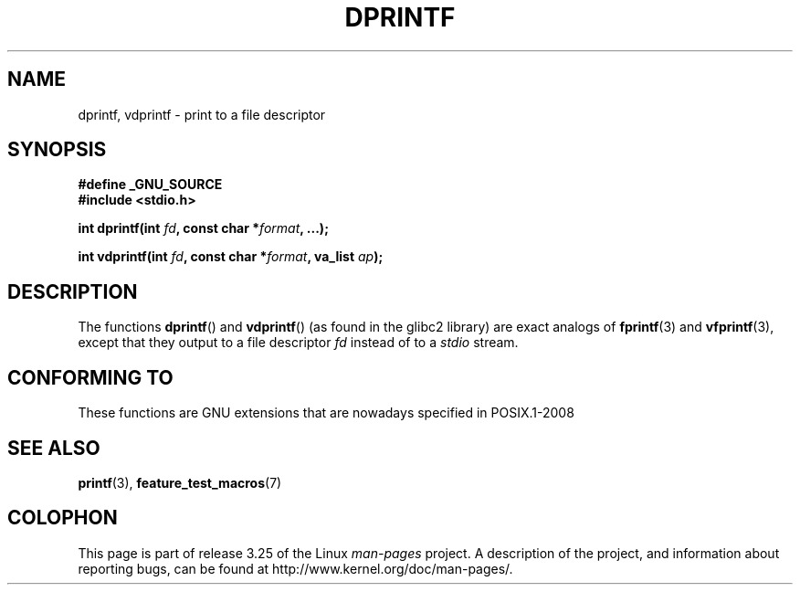 .\" Copyright (C) 2001 Andries Brouwer <aeb@cwi.nl>
.\"
.\" Permission is granted to make and distribute verbatim copies of this
.\" manual provided the copyright notice and this permission notice are
.\" preserved on all copies.
.\"
.\" Permission is granted to copy and distribute modified versions of this
.\" manual under the conditions for verbatim copying, provided that the
.\" entire resulting derived work is distributed under the terms of a
.\" permission notice identical to this one.
.\"
.\" Since the Linux kernel and libraries are constantly changing, this
.\" manual page may be incorrect or out-of-date.  The author(s) assume no
.\" responsibility for errors or omissions, or for damages resulting from
.\" the use of the information contained herein.  The author(s) may not
.\" have taken the same level of care in the production of this manual,
.\" which is licensed free of charge, as they might when working
.\" professionally.
.\"
.\" Formatted or processed versions of this manual, if unaccompanied by
.\" the source, must acknowledge the copyright and authors of this work.
.\"
.\" Text fragments inspired by Martin Schulze <joey@infodrom.org>.
.\"
.TH DPRINTF 3 2008-08-06 "GNU" "Linux Programmer's Manual"
.SH NAME
dprintf, vdprintf \- print to a file descriptor
.SH SYNOPSIS
.B #define _GNU_SOURCE
.br
.B #include <stdio.h>
.sp
.BI "int dprintf(int " fd ", const char *" format ", ...);"
.sp
.BI "int vdprintf(int " fd ", const char *" format ", va_list " ap );
.SH DESCRIPTION
The functions
.BR dprintf ()
and
.BR vdprintf ()
(as found in the glibc2 library) are exact analogs of
.BR fprintf (3)
and
.BR vfprintf (3),
except that they output to a file descriptor
.I fd
instead of to a
.I stdio
stream.
.SH "CONFORMING TO"
These functions are GNU extensions that are nowadays specified in
POSIX.1-2008
.\" .SH NOTES
.\" These functions are GNU extensions, not in C or POSIX.
.\" Clearly, the names were badly chosen.
.\" Many systems (like MacOS) have incompatible functions called
.\" .BR dprintf (),
.\" usually some debugging version of
.\" .BR printf (3),
.\" perhaps with a prototype like
.\"
.\" .BI "void dprintf(int level, const char *" format ", ...);"
.\"
.\" where the first argument is a debugging level (and output is to
.\" .IR stderr ).
.\" Moreover,
.\" .BR dprintf ()
.\" (or
.\" .BR DPRINTF )
.\" is also a popular macro name for a debugging printf.
.\" So, probably, it is better to avoid this function in programs
.\" intended to be portable.
.\"
.\" A better name would have been
.\" .BR fdprintf ().
.SH "SEE ALSO"
.BR printf (3),
.BR feature_test_macros (7)
.SH COLOPHON
This page is part of release 3.25 of the Linux
.I man-pages
project.
A description of the project,
and information about reporting bugs,
can be found at
http://www.kernel.org/doc/man-pages/.
